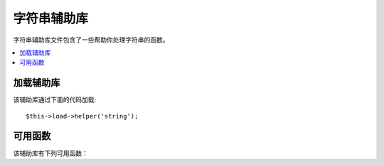 #############
字符串辅助库
#############

字符串辅助库文件包含了一些帮助你处理字符串的函数。

.. contents::
  :local:

.. raw:: html

  <div class="custom-index container"></div>

加载辅助库
===================

该辅助库通过下面的代码加载::

	$this->load->helper('string');

可用函数
===================

该辅助库有下列可用函数：

.. php:function:: random_string([$type = 'alnum'[, $len = 8]])

	:param	string	$type: Randomization type
	:param	int	$len: Output string length
	:returns:	A random string
	:rtype:	string

	根据你所指定的类型和长度产生一个随机字符串。可用于生成密码或随机字符串。

	第一个参数指定字符串类型，第二个参数指定其长度。有下列几种字符串类型可供选择：

	-  **alpha**: 只含有大小写字母的字符串
	-  **alnum**: 含有大小写字母以及数字的字符串
	-  **basic**: 根据 ``mt_rand()`` 函数生成的一个随机数字
	-  **numeric**: 数字字符串
	-  **nozero**: 数字字符串（不含零）
	-  **md5**: 根据 ``md5()`` 生成的一个加密的随机数字（长度固定为 32）
	-  **sha1**: 根据 ``sha1()`` 生成的一个加密的随机数字（长度固定为 40）

	使用示例::

		echo random_string('alnum', 16);

	.. note:: *unique* 和 *encrypt* 类型已经废弃，它们只是 *md5* 和 *sha1* 的别名。

.. php:function:: increment_string($str[, $separator = '_'[, $first = 1]])

	:param	string	$str: Input string
	:param	string	$separator: Separator to append a duplicate number with
	:param	int	$first: Starting number
	:returns:	An incremented string
	:rtype:	string

	自增字符串是指向字符串尾部添加一个数字，或者对这个数字进行自增。
	这在生成文件的拷贝时非常有用，或者向数据库中某列（例如 title 或 slug）添加重复的内容，
	但是这一列设置了唯一索引时。

	使用示例::

		echo increment_string('file', '_'); // "file_1"
		echo increment_string('file', '-', 2); // "file-2"
		echo increment_string('file_4'); // "file_5"


.. php:function:: alternator($args)

	:param	mixed	$args: A variable number of arguments
	:returns:	Alternated string(s)
	:rtype:	mixed

	当执行一个循环时，让两个或两个以上的条目轮流使用。示例::

		for ($i = 0; $i < 10; $i++)
		{     
			echo alternator('string one', 'string two');
		}

	你可以添加任意多个参数，每一次循环后下一个条目将成为返回值。

	::

		for ($i = 0; $i < 10; $i++)
		{     
			echo alternator('one', 'two', 'three', 'four', 'five');
		}

	.. note:: 如果要多次调用该函数，可以简单的通过不带参数重新初始化下。

.. php:function:: repeater($data[, $num = 1])

	:param	string	$data: Input
	:param	int	$num: Number of times to repeat
	:returns:	Repeated string
	:rtype:	string

	重复生成你的数据。例如::

		$string = "\n";
		echo repeater($string, 30);

	上面的代码会生成 30 个空行。

	.. note:: 该函数已经废弃，使用原生的 ``str_repeat()`` 函数替代。


.. php:function:: reduce_double_slashes($str)

	:param	string	$str: Input string
	:returns:	A string with normalized slashes
	:rtype:	string

	将字符串中的双斜线（'//'）转换为单斜线（'/'），但不转换 URL 协议中的双斜线（例如：http://）

	示例::

		$string = "http://example.com//index.php";
		echo reduce_double_slashes($string); // results in "http://example.com/index.php"


.. php:function:: strip_slashes($data)

	:param	mixed	$data: Input string or an array of strings
	:returns:	String(s) with stripped slashes
	:rtype:	mixed

	移除一个字符串数组中的所有斜线。

	示例::

		$str = array(
			'question'  => 'Is your name O\'reilly?',
			'answer' => 'No, my name is O\'connor.'
		);

		$str = strip_slashes($str);

	上面的代码将返回下面的数组::

		array(
			'question'  => "Is your name O'reilly?",
			'answer' => "No, my name is O'connor."
		);

	.. note:: 由于历史原因，该函数也接受一个字符串参数，这时该函数就相当于 ``stripslashes()`` 的别名。

.. php:function:: trim_slashes($str)

	:param	string	$str: Input string
	:returns:	Slash-trimmed string
	:rtype:	string

	移除字符串开头和结尾的所有斜线。例如::

		$string = "/this/that/theother/";
		echo trim_slashes($string); // results in this/that/theother

	.. note:: 该函数已废弃，使用原生的 ``trim()`` 函数代替：
		|
		| trim($str, '/');

.. php:function:: reduce_multiples($str[, $character = ''[, $trim = FALSE]])

	:param	string	$str: Text to search in
	:param	string	$character: Character to reduce
	:param	bool	$trim: Whether to also trim the specified character
	:returns:	Reduced string
	:rtype:	string

	移除字符串中重复出现的某个指定字符。例如::

		$string = "Fred, Bill,, Joe, Jimmy";
		$string = reduce_multiples($string,","); //results in "Fred, Bill, Joe, Jimmy"

	如果设置第三个参数为 TRUE ，该函数将移除出现在字符串首尾的指定字符。例如::

		$string = ",Fred, Bill,, Joe, Jimmy,";
		$string = reduce_multiples($string, ", ", TRUE); //results in "Fred, Bill, Joe, Jimmy"

.. php:function:: quotes_to_entities($str)

	:param	string	$str: Input string
	:returns:	String with quotes converted to HTML entities
	:rtype:	string

	将字符串中的单引号和双引号转换为相应的 HTML 实体。例如::

		$string = "Joe's \"dinner\"";
		$string = quotes_to_entities($string); //results in "Joe&#39;s &quot;dinner&quot;"


.. php:function:: strip_quotes($str)

	:param	string	$str: Input string
	:returns:	String with quotes stripped
	:rtype:	string

	移除字符串中出现的单引号和双引号。例如::

		$string = "Joe's \"dinner\"";
		$string = strip_quotes($string); //results in "Joes dinner"
